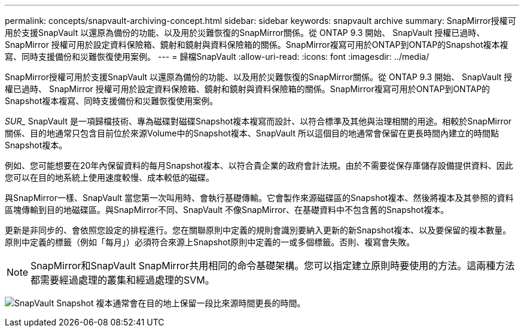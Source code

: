---
permalink: concepts/snapvault-archiving-concept.html 
sidebar: sidebar 
keywords: snapvault archive 
summary: SnapMirror授權可用於支援SnapVault 以還原為備份的功能、以及用於災難恢復的SnapMirror關係。從 ONTAP 9.3 開始、 SnapVault 授權已過時、 SnapMirror 授權可用於設定資料保險箱、鏡射和鏡射與資料保險箱的關係。SnapMirror複寫可用於ONTAP到ONTAP的Snapshot複本複寫、同時支援備份和災難恢復使用案例。 
---
= 歸檔SnapVault
:allow-uri-read: 
:icons: font
:imagesdir: ../media/


[role="lead"]
SnapMirror授權可用於支援SnapVault 以還原為備份的功能、以及用於災難恢復的SnapMirror關係。從 ONTAP 9.3 開始、 SnapVault 授權已過時、 SnapMirror 授權可用於設定資料保險箱、鏡射和鏡射與資料保險箱的關係。SnapMirror複寫可用於ONTAP到ONTAP的Snapshot複本複寫、同時支援備份和災難恢復使用案例。

_SUR__ SnapVault 是一項歸檔技術、專為磁碟對磁碟Snapshot複本複寫而設計、以符合標準及其他與治理相關的用途。相較於SnapMirror關係、目的地通常只包含目前位於來源Volume中的Snapshot複本、SnapVault 所以這個目的地通常會保留在更長時間內建立的時間點Snapshot複本。

例如、您可能想要在20年內保留資料的每月Snapshot複本、以符合貴企業的政府會計法規。由於不需要從保存庫儲存設備提供資料、因此您可以在目的地系統上使用速度較慢、成本較低的磁碟。

與SnapMirror一樣、SnapVault 當您第一次叫用時、會執行基礎傳輸。它會製作來源磁碟區的Snapshot複本、然後將複本及其參照的資料區塊傳輸到目的地磁碟區。與SnapMirror不同、SnapVault 不像SnapMirror、在基礎資料中不包含舊的Snapshot複本。

更新是非同步的、會依照您設定的排程進行。您在關聯原則中定義的規則會識別要納入更新的新Snapshot複本、以及要保留的複本數量。原則中定義的標籤（例如「每月」）必須符合來源上Snapshot原則中定義的一或多個標籤。否則、複寫會失敗。


NOTE: SnapMirror和SnapVault SnapMirror共用相同的命令基礎架構。您可以指定建立原則時要使用的方法。這兩種方法都需要經過處理的叢集和經過處理的SVM。

image:snapvault-concepts.gif["SnapVault Snapshot 複本通常會在目的地上保留一段比來源時間更長的時間。"]
